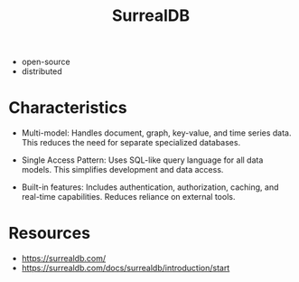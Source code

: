 :PROPERTIES:
:ID:       20240102T075938.096388
:END:
#+title: SurrealDB
#+filetags: :data:

 - open-source
 - distributed

* Characteristics

- Multi-model: Handles document, graph, key-value, and time series data. This reduces the need for separate specialized databases.

- Single Access Pattern: Uses SQL-like query language for all data models. This simplifies development and data access.

- Built-in features: Includes authentication, authorization, caching, and real-time capabilities. Reduces reliance on external tools.

* Resources
 - https://surrealdb.com/
 - https://surrealdb.com/docs/surrealdb/introduction/start

